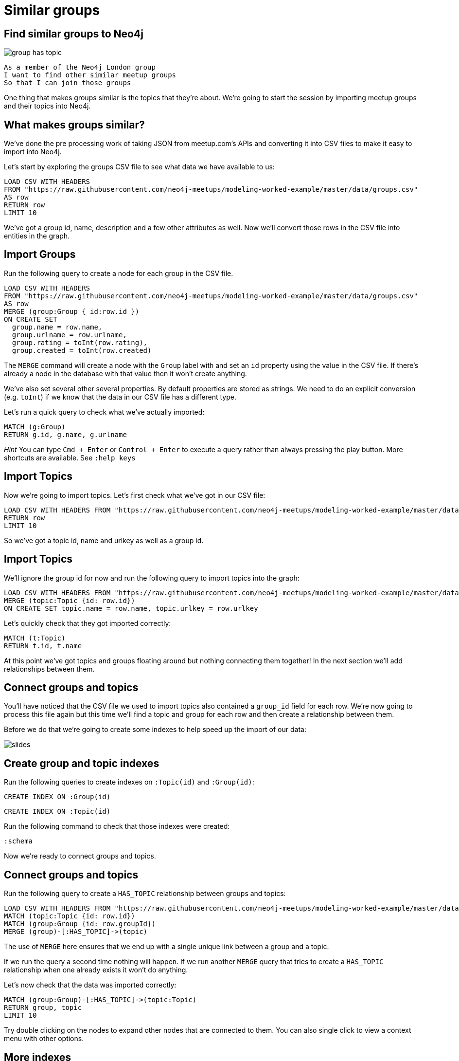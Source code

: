 = Similar groups
:csv-url: https://raw.githubusercontent.com/neo4j-meetups/modeling-worked-example/master/data/
:icons: font

== Find similar groups to Neo4j

image::{img}/group_has_topic.png[]

[verse]
____
As a member of the Neo4j London group
I want to find other similar meetup groups
So that I can join those groups
____

One thing that makes groups similar is the topics that they’re about.
We're going to start the session by importing meetup groups and their topics into Neo4j.

== What makes groups similar?

We've done the pre processing work of taking JSON from meetup.com's APIs and converting it into CSV files to make it easy to import into Neo4j.

Let's start by exploring the groups CSV file to see what data we have available to us:

[source,cypher,subs=attributes]
----
LOAD CSV WITH HEADERS
FROM "{csv-url}groups.csv"
AS row
RETURN row
LIMIT 10
----

We've got a group id, name, description and a few other attributes as well.
Now we'll convert those rows in the CSV file into entities in the graph.

== Import Groups

Run the following query to create a node for each group in the CSV file.

[source,cypher,subs=attributes]
----
LOAD CSV WITH HEADERS
FROM "{csv-url}groups.csv"
AS row
MERGE (group:Group { id:row.id })
ON CREATE SET
  group.name = row.name,
  group.urlname = row.urlname,
  group.rating = toInt(row.rating),
  group.created = toInt(row.created)
----

The `MERGE` command will create a node with the `Group` label with and set an `id` property using the value in the CSV file.
If there's already a node in the database with that value then it won't create anything.

We've also set several other several properties.
By default properties are stored as strings.
We need to do an explicit conversion (e.g. `toInt`) if we know that the data in our CSV file has a different type.

Let's run a quick query to check what we've actually imported:

[source,cypher]
----
MATCH (g:Group)
RETURN g.id, g.name, g.urlname
----

_Hint_ You can type `Cmd + Enter` or `Control + Enter` to execute a query rather than always pressing the play button.
More shortcuts are available.
See `:help keys`

== Import Topics

Now we're going to import topics.
Let's first check what we've got in our CSV file:

[source,cypher,subs=attributes]
----
LOAD CSV WITH HEADERS FROM "{csv-url}groups_topics.csv"  AS row
RETURN row
LIMIT 10
----

So we've got a topic id, name and urlkey as well as a group id.

== Import Topics

We'll ignore the group id for now and run the following query to import topics into the graph:

[source,cypher,subs=attributes]
----
LOAD CSV WITH HEADERS FROM "{csv-url}groups_topics.csv"  AS row
MERGE (topic:Topic {id: row.id})
ON CREATE SET topic.name = row.name, topic.urlkey = row.urlkey
----

Let's quickly check that they got imported correctly:

[source,cypher]
----
MATCH (t:Topic)
RETURN t.id, t.name
----

At this point we've got topics and groups floating around but nothing connecting them together!
In the next section we'll add relationships between them.

== Connect groups and topics

You'll have noticed that the CSV file we used to import topics also contained a `group_id` field for each row.
We're now going to process this file again but this time we'll find a topic and group for each row and then create a relationship between them.

Before we do that we're going to create some indexes to help speed up the import of our data:

image::{img}/slides.jpg[]

== Create group and topic indexes

Run the following queries to create indexes on `:Topic(id)` and `:Group(id)`:

[source,cypher]
----
CREATE INDEX ON :Group(id)
----

[source,cypher]
----
CREATE INDEX ON :Topic(id)
----

Run the following command to check that those indexes were created:

[source,cypher]
----
:schema
----

Now we're ready to connect groups and topics.

== Connect groups and topics

Run the following query to create a `HAS_TOPIC` relationship between groups and topics:

[source,cypher,subs=attributes]
----
LOAD CSV WITH HEADERS FROM "{csv-url}groups_topics.csv"  AS row
MATCH (topic:Topic {id: row.id})
MATCH (group:Group {id: row.groupId})
MERGE (group)-[:HAS_TOPIC]->(topic)
----

The use of `MERGE` here ensures that we end up with a single unique link between a group and a topic.

If we run the query a second time nothing will happen.
If we run another `MERGE` query that tries to create a `HAS_TOPIC` relationship when one already exists it won’t do anything.

Let's now check that the data was imported correctly:

[source,cypher]
----
MATCH (group:Group)-[:HAS_TOPIC]->(topic:Topic)
RETURN group, topic
LIMIT 10
----

Try double clicking on the nodes to expand other nodes that are connected to them.
You can also single click to view a context menu with other options.

== More indexes

We'll probably want to search for groups and topics by name so let's define indexes to allow us to do that quickly.

[source,cypher]
----
CREATE INDEX ON :Group(name)
----

Let's do the same for topics as well:

[source,cypher]
----
CREATE INDEX ON :Topic(name)
----

We can see which indexes we have by using the `:schema` command or by running the following command:

[source,cypher]
----
CALL db.indexes()
----

ifdef::env-training[]

== Exercise: Explore the graph

We've now loaded groups and topics but we don't know exactly what's in our graph so let's do some exploration.

* What's the most popular topic?
* Which group was created most recently?
* How many groups have been running for at least 4 years?

_Hint:_ The link:http://neo4j.com/docs/milestone/cypher-refcard/[Cypher refcard] will come in handy for syntax we haven't covered yet!

== Answer: What's the most popular topic?

[source,cypher,subs=attributes]
----
MATCH (t:Topic)<-[:HAS_TOPIC]-()
RETURN t.name, COUNT(*) AS count
ORDER BY count DESC
----

== Answer: Which group was created most recently?

[source,cypher,subs=attributes]
----
MATCH (g:Group)
RETURN g
ORDER BY g.created DESC
LIMIT 1
----

== Answer: How many groups have been running for at least 4 years?

[source,cypher,subs=attributes]
----
WITH (4 * 365 * 24 * 60 * 60 * 1000) AS fourYears
MATCH (g:Group)
WHERE g.created < timestamp() - fourYears
RETURN g
----
endif::env-training[]

==  Find similar groups to Neo4j

So you've hopefully now got an idea of what the data looks like.
It's time to write our first recommendation query which will find groups that have the same topics as the Neo4j London group:

[source,cypher]
----
MATCH (group:Group {name: "Neo4j - London User Group"})-[:HAS_TOPIC]->(topic)<-[:HAS_TOPIC]-(otherGroup)
RETURN otherGroup.name, COUNT(topic) AS topicsInCommon,
       COLLECT(topic.name) AS topics
ORDER BY topicsInCommon DESC, otherGroup.name
LIMIT 10
----

This query

* starts from the Neo4j group,
* finds its topics,
* then looks for other groups that have those topics
* and aggregates the groups with the most topics in common.

Try changing the group name e.g. `Big Data Debate` or `Docker London` and see how the results change.

== Next Step

In the next section we're going to run a community detection algorithm over our datasets to find clusters of topics that are similar to each other.

pass:a[<a play-topic='{guides}/02_clusters.html'>Clustering topics</a>]
